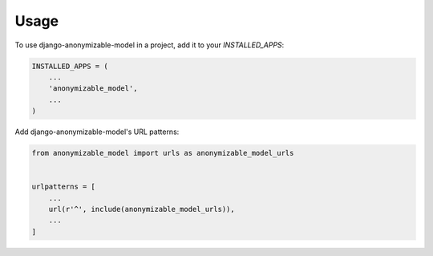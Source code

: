 =====
Usage
=====

To use django-anonymizable-model in a project, add it to your `INSTALLED_APPS`:

.. code-block:: python

    INSTALLED_APPS = (
        ...
        'anonymizable_model',
        ...
    )

Add django-anonymizable-model's URL patterns:

.. code-block:: python

    from anonymizable_model import urls as anonymizable_model_urls


    urlpatterns = [
        ...
        url(r'^', include(anonymizable_model_urls)),
        ...
    ]
